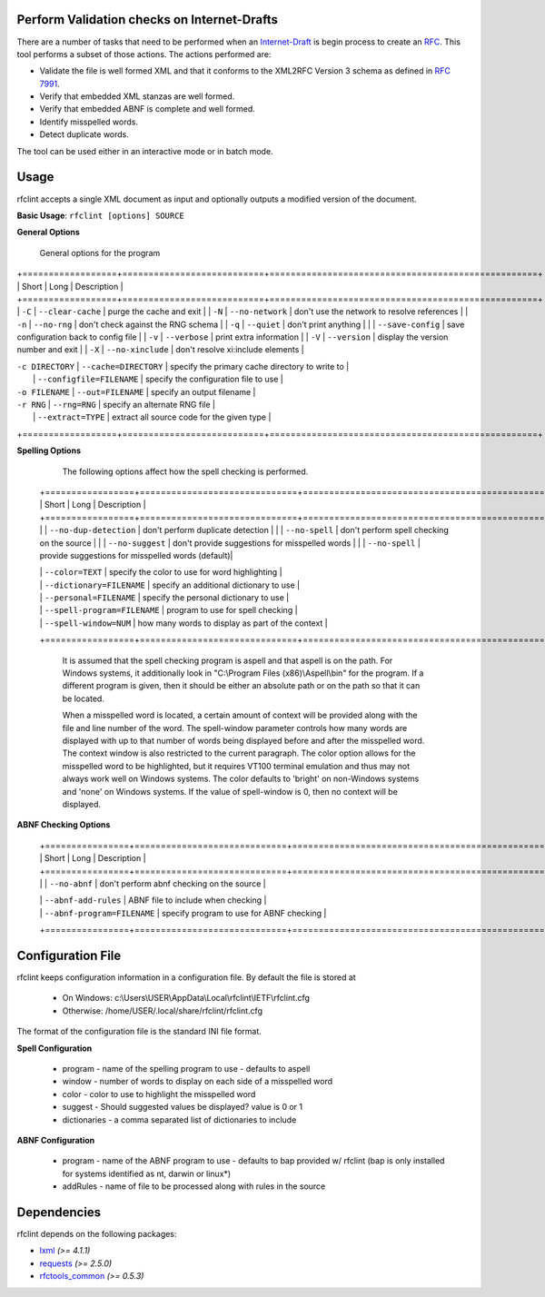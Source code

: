 Perform Validation checks on Internet-Drafts
============================================


There are a number of tasks that need to be performed when an Internet-Draft_ is
begin process to create an RFC_. This tool performs a subset of those actions.
The actions performed are:

- Validate the file is well formed XML and that it conforms to the XML2RFC Version 3
  schema as defined in `RFC 7991`_.
- Verify that embedded XML stanzas are well formed.
- Verify that embedded ABNF is complete and well formed.
- Identify misspelled words.
- Detect duplicate words.

The tool can be used either in an interactive mode or in batch mode.

.. _Internet-Draft: https://en.wikipedia.org/wiki/Internet_Draft
.. _RFC: https://en.wikipedia.org/wiki/Request_for_Comments
.. _RFC 7991: https://tools.ietf.org/html/rfc7991

Usage
=====

rfclint accepts a single XML document as input and optionally outputs a modified version
of the document.

**Basic Usage**: ``rfclint [options] SOURCE``


**General Options**

    General options for the program
    
+==================+===========================+===================================================+
| Short            | Long                      | Description                                       |
+==================+===========================+===================================================+
| ``-C``           | ``--clear-cache``         | purge the cache and exit                          |
| ``-N``           | ``--no-network``          | don't use the network to resolve references       |
| ``-n``           | ``--no-rng``              | don't check against the RNG schema                |
| ``-q``           | ``--quiet``               | don't print anything                              |
|                  | ``--save-config``         | save configuration back to config file            |
| ``-v``           | ``--verbose``             | print extra information                           |
| ``-V``           | ``--version``             | display the version number and exit               |
| ``-X``           | ``--no-xinclude``         | don't resolve xi:include elements                 |
 
| ``-c DIRECTORY`` | ``--cache=DIRECTORY``     | specify the primary cache directory to write to   |
|                  | ``--configfile=FILENAME`` | specify the configuration file to use             |
| ``-o FILENAME``  | ``--out=FILENAME``        | specify an output filename                        |
| ``-r RNG``       | ``--rng=RNG``             | specify an alternate RNG file                     |
|                  | ``--extract=TYPE``        | extract all source code for the given type        |
+==================+===========================+===================================================+

    
**Spelling Options**

    The following options affect how the spell checking is performed.
    
   +=================+==============================+===================================================+
   | Short           | Long                         | Description                                       |
   +=================+==============================+===================================================+
   |                 | ``--no-dup-detection``       | don't perform duplicate detection                 |
   |                 | ``--no-spell``               | don't perform spell checking on the source        |
   |                 | ``--no-suggest``             | don't provide suggestions for misspelled words    |
   |                 | ``--no-spell``               | provide suggestions for misspelled words (default)|
    		     
   |                 | ``--color=TEXT``             | specify the color to use for word highlighting    |
   |                 | ``--dictionary=FILENAME``    | specify an additional dictionary to use           |
   |                 | ``--personal=FILENAME``      | specify the personal dictionary to use            |
   |                 | ``--spell-program=FILENAME`` | program to use for spell checking                 |
   |                 | ``--spell-window=NUM``       | how many words to display as part of the context  |
   +=================+==============================+===================================================+

    It is assumed that the spell checking program is aspell and that aspell is on the path.
    For Windows systems, it additionally look in "C:\\Program Files (x86)\\Aspell\\bin" for the program.
    If a different program is given, then it should be either an absolute path or on the path so that
    it can be located.

    When a misspelled word is located, a certain amount of context will be provided along with the file
    and line number of the word.  The spell-window parameter controls how many words are displayed with
    up to that number of words being displayed before and after the misspelled word.  The context window
    is also restricted to the current paragraph.  The color option allows for the misspelled word to
    be highlighted, but it requires VT100 terminal emulation and thus may not always work well on Windows
    systems.  The color defaults to 'bright' on non-Windows systems and 'none' on Windows systems.
    If the value of spell-window is 0, then no context will be displayed.
    
**ABNF Checking Options**
    
   +================+=============================+===================================================+
   | Short          | Long                        | Description                                       |
   +================+=============================+===================================================+
   |                | ``--no-abnf``               | don't perform abnf checking on the source         |

   |                | ``--abnf-add-rules``        | ABNF file to include when checking                |
   |                | ``--abnf-program=FILENAME`` | specify program to use for ABNF checking          |
   +================+=============================+===================================================+

Configuration File
==================

rfclint keeps configuration information in a configuration file.  By default the file is stored at

    * On Windows: c:\\Users\\USER\\AppData\\Local\\rfclint\\IETF\\rfclint.cfg
    * Otherwise: /home/USER/.local/share/rfclint/rfclint.cfg

The format of the configuration file is the standard INI file format.

**Spell Configuration**

   * program - name of the spelling program to use - defaults to aspell
   * window - number of words to display on each side of a misspelled word
   * color - color to use to highlight the misspelled word
   * suggest - Should suggested values be displayed? value is 0 or 1
   * dictionaries - a comma separated list of dictionaries to include

**ABNF Configuration**

   * program - name of the ABNF program to use - defaults to bap provided w/ rfclint (bap is only installed for systems identified as nt, darwin or linux*)
   * addRules - name of file to be processed along with rules in the source
    
Dependencies
============

rfclint depends on the following packages:

* lxml_ *(>= 4.1.1)*
* requests_ *(>= 2.5.0)*
* `rfctools_common`_ *(>= 0.5.3)*

.. _lxml: http://lxml.de
.. _requests: http://docs.python-requests.org
.. _rfctools_common: https://pypi.python.org/pypi/pip
